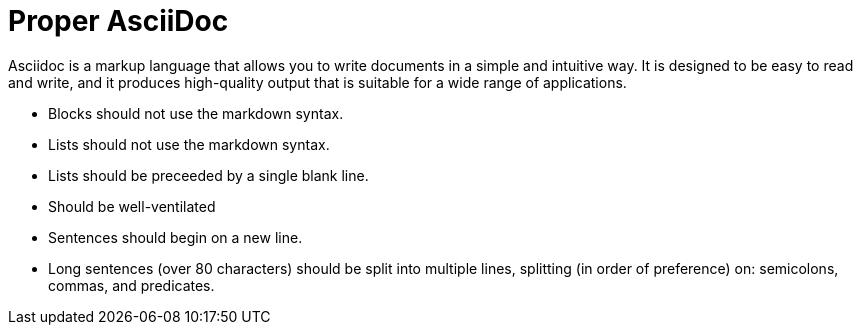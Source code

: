 = Proper AsciiDoc

Asciidoc is a markup language that allows you to write documents in a simple and intuitive way.
It is designed to be easy to read and write, and
it produces high-quality output that is suitable for a wide range of applications.

* Blocks should not use the markdown syntax.
* Lists should not use the markdown syntax.
* Lists should be preceeded by a single blank line.
* Should be well-ventilated
  * Sentences should begin on a new line.
  * Long sentences (over 80 characters) should be split into multiple lines,
    splitting (in order of preference) on: semicolons, commas, and predicates.
